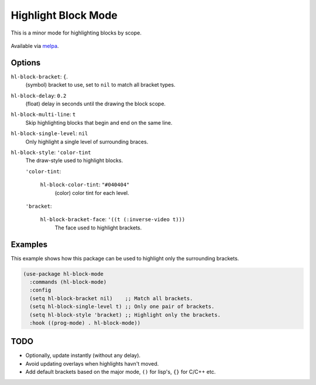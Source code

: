 
####################
Highlight Block Mode
####################

This is a minor mode for highlighting blocks by scope.

.. figure:: https://user-images.githubusercontent.com/1869379/56872098-975b5900-6a68-11e9-8907-ccca12b5608a.png

Available via `melpa <https://melpa.org/#/hl-block-mode>`__.


Options
=======

``hl-block-bracket``: ``{``.
   (symbol) bracket to use, set to ``nil`` to match all bracket types.
``hl-block-delay``: ``0.2``
   (float) delay in seconds until the drawing the block scope.
``hl-block-multi-line``: ``t``
   Skip highlighting blocks that begin and end on the same line.
``hl-block-single-level``: ``nil``
   Only highlight a single level of surrounding braces.
``hl-block-style``: ``'color-tint``
   The draw-style used to highlight blocks.

   ``'color-tint``:

      ``hl-block-color-tint``: ``"#040404"``
         (color) color tint for each level.

   ``'bracket``:

      ``hl-block-bracket-face``: ``'((t (:inverse-video t)))``
         The face used to highlight brackets.


Examples
========

This example shows how this package can be used to highlight only the surrounding brackets.

.. code-block:: elisp

   (use-package hl-block-mode
     :commands (hl-block-mode)
     :config
     (setq hl-block-bracket nil)    ;; Match all brackets.
     (setq hl-block-single-level t) ;; Only one pair of brackets.
     (setq hl-block-style 'bracket) ;; Highlight only the brackets.
     :hook ((prog-mode) . hl-block-mode))


TODO
====

- Optionally, update instantly (without any delay).
- Avoid updating overlays when highlights havn't moved.
- Add default brackets based on the major mode, ``()`` for lisp's, ``{}`` for C/C++ etc.
